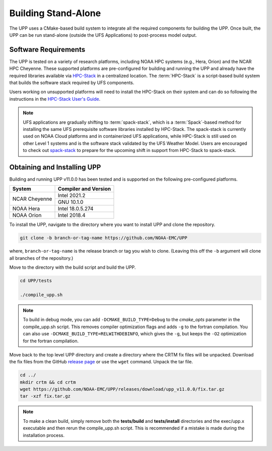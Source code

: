 .. role:: underline
    :class: underline
.. role:: bolditalic
    :class: bolditalic

********************
Building Stand-Alone
********************

The UPP uses a CMake-based build system to integrate all the required components for building the UPP.
Once built, the UPP can be run stand-alone (outside the UFS Applications) to post-process model output.

=====================
Software Requirements
=====================

The UPP is tested on a variety of research platforms, including NOAA HPC systems (e.g., Hera, Orion) and
the NCAR HPC Cheyenne. These supported platforms are pre-configured for building and running the UPP and already
have the required libraries available via `HPC-Stack <https://github.com/NOAA-EMC/hpc-stack>`_ in a centralized
location. The :term:`HPC-Stack` is a script-based build system that builds the software stack required by UFS components.

Users working on unsupported platforms will need to install the HPC-Stack on their system and can do so following
the instructions in the `HPC-Stack User's Guide <https://hpc-stack.readthedocs.io/en/latest/>`_.

.. note::

   UFS applications are gradually shifting to :term:`spack-stack`, which is a :term:`Spack`-based method for installing the same UFS prerequisite software libraries installed by HPC-Stack. The spack-stack is currently used on NOAA Cloud platforms and in containerized UFS applications, while HPC-Stack is still used on other Level 1 systems and is the software stack validated by the UFS Weather Model. Users are encouraged to check out `spack-stack <https://github.com/NOAA-EMC/spack-stack>`__ to prepare for the upcoming shift in support from HPC-Stack to spack-stack. 

============================
Obtaining and Installing UPP
============================

Building and running UPP v11.0.0 has been tested and is supported on the following pre-configured platforms.

+---------------+----------------------+
| System        | Compiler and Version |
+===============+======================+
| NCAR Cheyenne | Intel 2021.2         |
|               +----------------------+
|               | GNU 10.1.0           |
+---------------+----------------------+
| NOAA Hera     | Intel 18.0.5.274     |
+---------------+----------------------+
| NOAA Orion    | Intel 2018.4         |
+---------------+----------------------+

To install the UPP, navigate to the directory where you want to install UPP and clone the repository.

.. code-block:: console

    git clone -b branch-or-tag-name https://github.com/NOAA-EMC/UPP

where, ``branch-or-tag-name`` is the release branch or tag you wish to clone. (Leaving this off the ``-b`` argument will clone all branches of the repository.)

Move to the directory with the build script and build the UPP.

.. code-block:: console

    cd UPP/tests

    ./compile_upp.sh

.. note::
   To build in debug mode, you can add ``-DCMAKE_BUILD_TYPE=Debug`` to the *cmake_opts*
   parameter in the :bolditalic:`compile_upp.sh` script.
   This removes compiler optimization flags and adds ``-g`` to the fortran compilation. You can also use
   ``-DCMAKE_BUILD_TYPE=RELWITHDEBINFO``, which gives the ``-g``, but keeps the ``-O2`` optimization
   for the fortran compilation.

Move back to the top level UPP directory and create a directory where the CRTM fix files will be unpacked. Download the fix files from the GitHub `release page
<https://github.com/NOAA-EMC/UPP/releases/tag/upp_v11.0.0>`__ or use the ``wget`` command. Unpack the
tar file.

.. code-block:: console

    cd ../
    mkdir crtm && cd crtm
    wget https://github.com/NOAA-EMC/UPP/releases/download/upp_v11.0.0/fix.tar.gz
    tar -xzf fix.tar.gz

.. note::
   To make a clean build, simply remove both the **tests/build** and **tests/install** directories and the
   :bolditalic:`exec/upp.x` executable and then rerun the :bolditalic:`compile_upp.sh` script. This is
   recommended if a mistake is made during the installation process.
   
